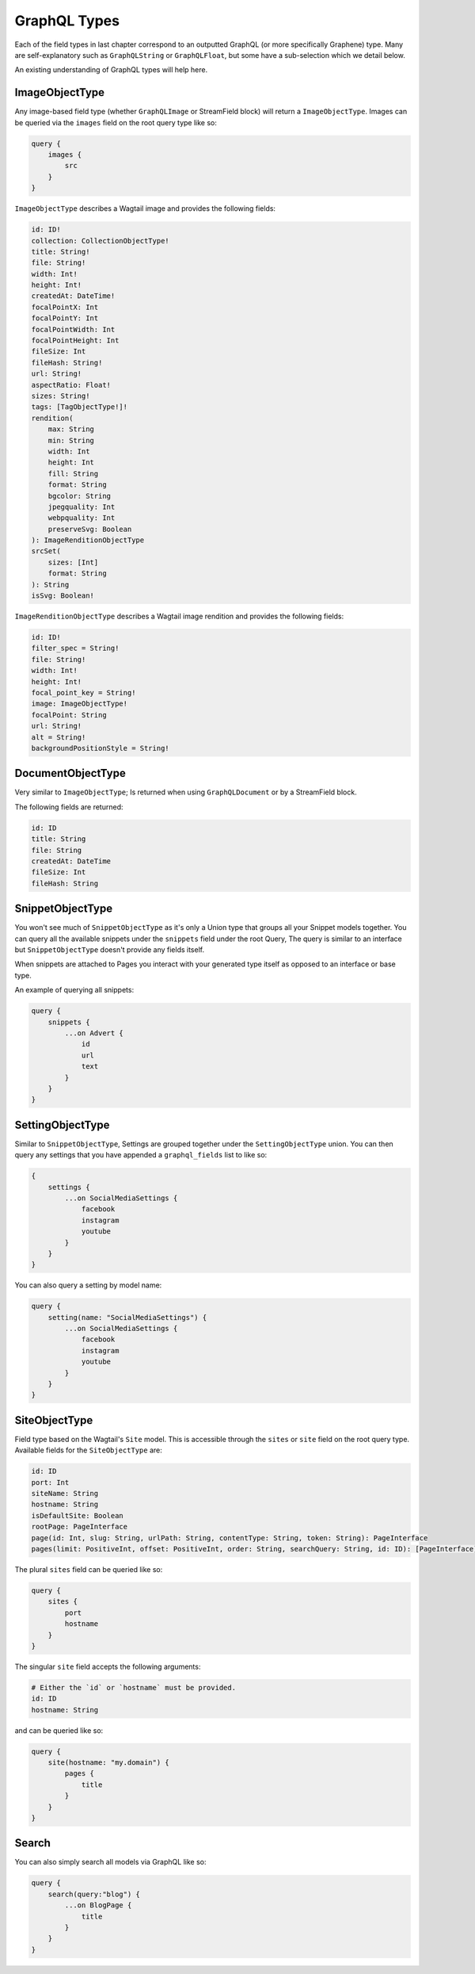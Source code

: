 GraphQL Types
=============

Each of the field types in last chapter correspond to an outputted GraphQL
(or more specifically Graphene) type. Many are self-explanatory such as
``GraphQLString`` or ``GraphQLFloat``, but some have a sub-selection which we
detail below.

An existing understanding of GraphQL types will help here.


ImageObjectType
^^^^^^^^^^^^^^^

Any image-based field type (whether ``GraphQLImage`` or StreamField block) will
return a ``ImageObjectType``. Images can be queried via the ``images`` field on
the root query type like so:

.. code-block:: graphql

    query {
        images {
            src
        }
    }


``ImageObjectType`` describes a Wagtail image and provides the following fields:

.. code-block:: graphql

    id: ID!
    collection: CollectionObjectType!
    title: String!
    file: String!
    width: Int!
    height: Int!
    createdAt: DateTime!
    focalPointX: Int
    focalPointY: Int
    focalPointWidth: Int
    focalPointHeight: Int
    fileSize: Int
    fileHash: String!
    url: String!
    aspectRatio: Float!
    sizes: String!
    tags: [TagObjectType!]!
    rendition(
        max: String
        min: String
        width: Int
        height: Int
        fill: String
        format: String
        bgcolor: String
        jpegquality: Int
        webpquality: Int
        preserveSvg: Boolean
    ): ImageRenditionObjectType
    srcSet(
        sizes: [Int]
        format: String
    ): String
    isSvg: Boolean!



``ImageRenditionObjectType`` describes a Wagtail image rendition and provides the following fields:

.. code-block:: graphql

    id: ID!
    filter_spec = String!
    file: String!
    width: Int!
    height: Int!
    focal_point_key = String!
    image: ImageObjectType!
    focalPoint: String
    url: String!
    alt = String!
    backgroundPositionStyle = String!


DocumentObjectType
^^^^^^^^^^^^^^^^^^

Very similar to ``ImageObjectType``; Is returned when using ``GraphQLDocument``
or by a StreamField block.

The following fields are returned:

.. code-block:: graphql

    id: ID
    title: String
    file: String
    createdAt: DateTime
    fileSize: Int
    fileHash: String



SnippetObjectType
^^^^^^^^^^^^^^^^^

You won't see much of ``SnippetObjectType`` as it's only a Union type that
groups all your Snippet models together. You can query all the available snippets
under the ``snippets`` field under the root Query, The query is similar to
an interface but ``SnippetObjectType`` doesn't provide any fields itself.

When snippets are attached to Pages you interact with your generated type itself
as opposed to an interface or base type.

An example of querying all snippets:

.. code-block:: graphql

    query {
        snippets {
            ...on Advert {
                id
                url
                text
            }
        }
    }


SettingObjectType
^^^^^^^^^^^^^^^^^

Similar to ``SnippetObjectType``, Settings are grouped together under the
``SettingObjectType`` union. You can then query any settings that you have
appended a ``graphql_fields`` list to like so:

.. code-block:: graphql

    {
        settings {
            ...on SocialMediaSettings {
                facebook
                instagram
                youtube
            }
        }
    }

You can also query a setting by model name:

.. code-block:: graphql

    query {
        setting(name: "SocialMediaSettings") {
            ...on SocialMediaSettings {
                facebook
                instagram
                youtube
            }
        }
    }


SiteObjectType
^^^^^^^^^^^^^^

Field type based on the Wagtail's ``Site`` model. This is accessible through
the ``sites`` or ``site`` field on the root query type. Available fields for the
``SiteObjectType`` are:

.. code-block:: graphql

    id: ID
    port: Int
    siteName: String
    hostname: String
    isDefaultSite: Boolean
    rootPage: PageInterface
    page(id: Int, slug: String, urlPath: String, contentType: String, token: String): PageInterface
    pages(limit: PositiveInt, offset: PositiveInt, order: String, searchQuery: String, id: ID): [PageInterface]


The plural ``sites`` field can be queried like so:

.. code-block:: graphql

    query {
        sites {
            port
            hostname
        }
    }

The singular ``site`` field accepts the following arguments:

.. code-block:: graphql

    # Either the `id` or `hostname` must be provided.
    id: ID
    hostname: String

and can be queried like so:

.. code-block:: graphql

    query {
        site(hostname: "my.domain") {
            pages {
                title
            }
        }
    }


Search
^^^^^^

You can also simply search all models via GraphQL like so:

.. code-block:: graphql

    query {
        search(query:"blog") {
            ...on BlogPage {
                title
            }
        }
    }

